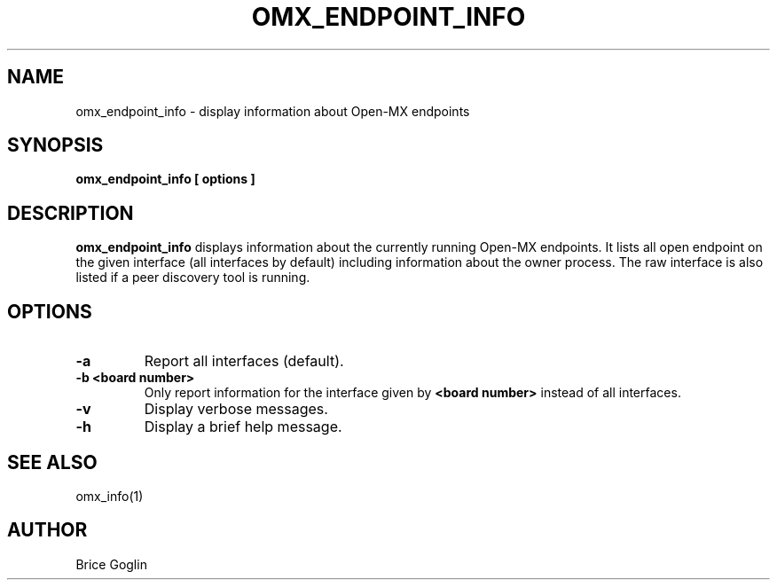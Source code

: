 .TH OMX_ENDPOINT_INFO 1 "MARCH 2009"

.SH NAME
omx_endpoint_info \- display information about Open-MX endpoints

.SH SYNOPSIS
.B omx_endpoint_info [ options ]

.SH DESCRIPTION
.B omx_endpoint_info
displays information about the currently running
Open-MX endpoints.
It lists all open endpoint on the given interface
(all interfaces by default)
including information about the owner process.
The raw interface is also listed if a peer discovery
tool is running.

.SH OPTIONS
.TP
.B -a
Report all interfaces (default).

.TP
.B -b <board number>
Only report information for the interface given by
.B <board number>
instead of all interfaces.

.TP
.B -v
Display verbose messages.

.TP
.B -h
Display a brief help message.

.SH SEE ALSO
omx_info(1)

.SH AUTHOR
Brice Goglin
